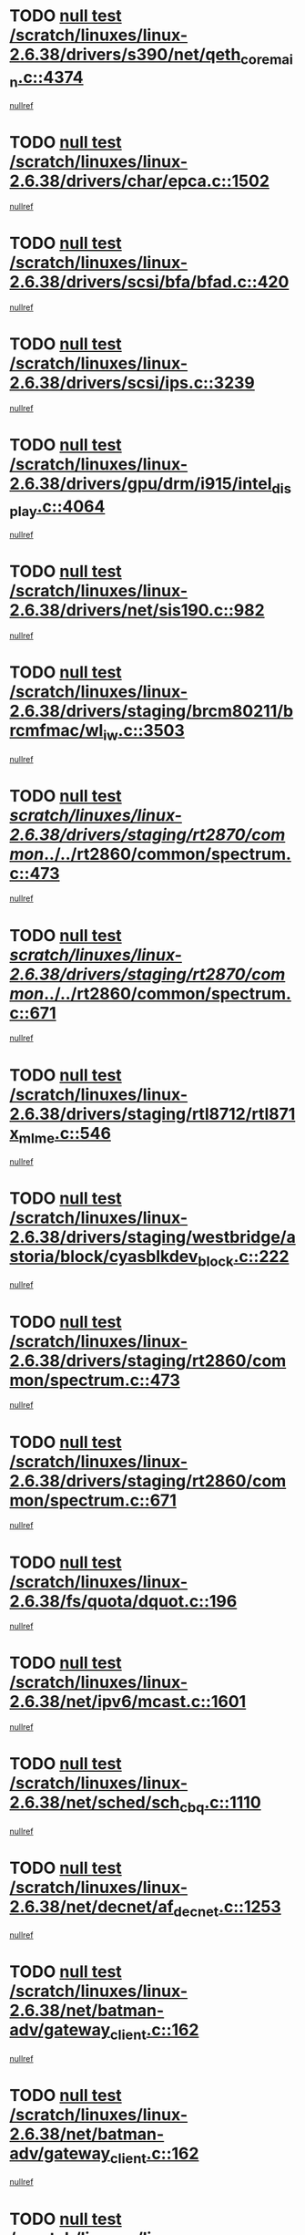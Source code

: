 * TODO [[view:/scratch/linuxes/linux-2.6.38/drivers/s390/net/qeth_core_main.c::face=ovl-face1::linb=4374::colb=6::cole=33][null test /scratch/linuxes/linux-2.6.38/drivers/s390/net/qeth_core_main.c::4374]]
[[view:/scratch/linuxes/linux-2.6.38/drivers/s390/net/qeth_core_main.c::face=ovl-face2::linb=4382::colb=36::cole=41][nullref]]
* TODO [[view:/scratch/linuxes/linux-2.6.38/drivers/char/epca.c::face=ovl-face1::linb=1502::colb=44::cole=46][null test /scratch/linuxes/linux-2.6.38/drivers/char/epca.c::1502]]
[[view:/scratch/linuxes/linux-2.6.38/drivers/char/epca.c::face=ovl-face2::linb=1505::colb=12::cole=19][nullref]]
* TODO [[view:/scratch/linuxes/linux-2.6.38/drivers/scsi/bfa/bfad.c::face=ovl-face1::linb=420::colb=12::cole=18][null test /scratch/linuxes/linux-2.6.38/drivers/scsi/bfa/bfad.c::420]]
[[view:/scratch/linuxes/linux-2.6.38/drivers/scsi/bfa/bfad.c::face=ovl-face2::linb=424::colb=22::cole=30][nullref]]
* TODO [[view:/scratch/linuxes/linux-2.6.38/drivers/scsi/ips.c::face=ovl-face1::linb=3239::colb=6::cole=19][null test /scratch/linuxes/linux-2.6.38/drivers/scsi/ips.c::3239]]
[[view:/scratch/linuxes/linux-2.6.38/drivers/scsi/ips.c::face=ovl-face2::linb=3280::colb=44::cole=48][nullref]]
* TODO [[view:/scratch/linuxes/linux-2.6.38/drivers/gpu/drm/i915/intel_display.c::face=ovl-face1::linb=4064::colb=6::cole=21][null test /scratch/linuxes/linux-2.6.38/drivers/gpu/drm/i915/intel_display.c::4064]]
[[view:/scratch/linuxes/linux-2.6.38/drivers/gpu/drm/i915/intel_display.c::face=ovl-face2::linb=4071::colb=59::cole=63][nullref]]
* TODO [[view:/scratch/linuxes/linux-2.6.38/drivers/net/sis190.c::face=ovl-face1::linb=982::colb=7::cole=8][null test /scratch/linuxes/linux-2.6.38/drivers/net/sis190.c::982]]
[[view:/scratch/linuxes/linux-2.6.38/drivers/net/sis190.c::face=ovl-face2::linb=985::colb=22::cole=25][nullref]]
* TODO [[view:/scratch/linuxes/linux-2.6.38/drivers/staging/brcm80211/brcmfmac/wl_iw.c::face=ovl-face1::linb=3503::colb=7::cole=14][null test /scratch/linuxes/linux-2.6.38/drivers/staging/brcm80211/brcmfmac/wl_iw.c::3503]]
[[view:/scratch/linuxes/linux-2.6.38/drivers/staging/brcm80211/brcmfmac/wl_iw.c::face=ovl-face2::linb=3510::colb=14::cole=25][nullref]]
* TODO [[view:/scratch/linuxes/linux-2.6.38/drivers/staging/rt2870/common/../../rt2860/common/spectrum.c::face=ovl-face1::linb=473::colb=5::cole=11][null test /scratch/linuxes/linux-2.6.38/drivers/staging/rt2870/common/../../rt2860/common/spectrum.c::473]]
[[view:/scratch/linuxes/linux-2.6.38/drivers/staging/rt2870/common/../../rt2860/common/spectrum.c::face=ovl-face2::linb=522::colb=11::cole=19][nullref]]
* TODO [[view:/scratch/linuxes/linux-2.6.38/drivers/staging/rt2870/common/../../rt2860/common/spectrum.c::face=ovl-face1::linb=671::colb=5::cole=11][null test /scratch/linuxes/linux-2.6.38/drivers/staging/rt2870/common/../../rt2860/common/spectrum.c::671]]
[[view:/scratch/linuxes/linux-2.6.38/drivers/staging/rt2870/common/../../rt2860/common/spectrum.c::face=ovl-face2::linb=719::colb=11::cole=19][nullref]]
* TODO [[view:/scratch/linuxes/linux-2.6.38/drivers/staging/rtl8712/rtl871x_mlme.c::face=ovl-face1::linb=546::colb=8::cole=17][null test /scratch/linuxes/linux-2.6.38/drivers/staging/rtl8712/rtl871x_mlme.c::546]]
[[view:/scratch/linuxes/linux-2.6.38/drivers/staging/rtl8712/rtl871x_mlme.c::face=ovl-face2::linb=547::colb=22::cole=29][nullref]]
* TODO [[view:/scratch/linuxes/linux-2.6.38/drivers/staging/westbridge/astoria/block/cyasblkdev_block.c::face=ovl-face1::linb=222::colb=5::cole=7][null test /scratch/linuxes/linux-2.6.38/drivers/staging/westbridge/astoria/block/cyasblkdev_block.c::222]]
[[view:/scratch/linuxes/linux-2.6.38/drivers/staging/westbridge/astoria/block/cyasblkdev_block.c::face=ovl-face2::linb=232::colb=7::cole=12][nullref]]
* TODO [[view:/scratch/linuxes/linux-2.6.38/drivers/staging/rt2860/common/spectrum.c::face=ovl-face1::linb=473::colb=5::cole=11][null test /scratch/linuxes/linux-2.6.38/drivers/staging/rt2860/common/spectrum.c::473]]
[[view:/scratch/linuxes/linux-2.6.38/drivers/staging/rt2860/common/spectrum.c::face=ovl-face2::linb=522::colb=11::cole=19][nullref]]
* TODO [[view:/scratch/linuxes/linux-2.6.38/drivers/staging/rt2860/common/spectrum.c::face=ovl-face1::linb=671::colb=5::cole=11][null test /scratch/linuxes/linux-2.6.38/drivers/staging/rt2860/common/spectrum.c::671]]
[[view:/scratch/linuxes/linux-2.6.38/drivers/staging/rt2860/common/spectrum.c::face=ovl-face2::linb=719::colb=11::cole=19][nullref]]
* TODO [[view:/scratch/linuxes/linux-2.6.38/fs/quota/dquot.c::face=ovl-face1::linb=196::colb=6::cole=11][null test /scratch/linuxes/linux-2.6.38/fs/quota/dquot.c::196]]
[[view:/scratch/linuxes/linux-2.6.38/fs/quota/dquot.c::face=ovl-face2::linb=210::colb=22::cole=29][nullref]]
* TODO [[view:/scratch/linuxes/linux-2.6.38/net/ipv6/mcast.c::face=ovl-face1::linb=1601::colb=6::cole=9][null test /scratch/linuxes/linux-2.6.38/net/ipv6/mcast.c::1601]]
[[view:/scratch/linuxes/linux-2.6.38/net/ipv6/mcast.c::face=ovl-face2::linb=1603::colb=40::cole=44][nullref]]
* TODO [[view:/scratch/linuxes/linux-2.6.38/net/sched/sch_cbq.c::face=ovl-face1::linb=1110::colb=5::cole=10][null test /scratch/linuxes/linux-2.6.38/net/sched/sch_cbq.c::1110]]
[[view:/scratch/linuxes/linux-2.6.38/net/sched/sch_cbq.c::face=ovl-face2::linb=1111::colb=50::cole=57][nullref]]
* TODO [[view:/scratch/linuxes/linux-2.6.38/net/decnet/af_decnet.c::face=ovl-face1::linb=1253::colb=6::cole=9][null test /scratch/linuxes/linux-2.6.38/net/decnet/af_decnet.c::1253]]
[[view:/scratch/linuxes/linux-2.6.38/net/decnet/af_decnet.c::face=ovl-face2::linb=1257::colb=19::cole=22][nullref]]
* TODO [[view:/scratch/linuxes/linux-2.6.38/net/batman-adv/gateway_client.c::face=ovl-face1::linb=162::colb=36::cole=47][null test /scratch/linuxes/linux-2.6.38/net/batman-adv/gateway_client.c::162]]
[[view:/scratch/linuxes/linux-2.6.38/net/batman-adv/gateway_client.c::face=ovl-face2::linb=173::colb=17::cole=26][nullref]]
* TODO [[view:/scratch/linuxes/linux-2.6.38/net/batman-adv/gateway_client.c::face=ovl-face1::linb=162::colb=36::cole=47][null test /scratch/linuxes/linux-2.6.38/net/batman-adv/gateway_client.c::162]]
[[view:/scratch/linuxes/linux-2.6.38/net/batman-adv/gateway_client.c::face=ovl-face2::linb=174::colb=17::cole=26][nullref]]
* TODO [[view:/scratch/linuxes/linux-2.6.38/net/batman-adv/gateway_client.c::face=ovl-face1::linb=162::colb=36::cole=47][null test /scratch/linuxes/linux-2.6.38/net/batman-adv/gateway_client.c::162]]
[[view:/scratch/linuxes/linux-2.6.38/net/batman-adv/gateway_client.c::face=ovl-face2::linb=175::colb=17::cole=26][nullref]]
* TODO [[view:/scratch/linuxes/linux-2.6.38/net/batman-adv/routing.c::face=ovl-face1::linb=102::colb=37::cole=47][null test /scratch/linuxes/linux-2.6.38/net/batman-adv/routing.c::102]]
[[view:/scratch/linuxes/linux-2.6.38/net/batman-adv/routing.c::face=ovl-face2::linb=115::colb=32::cole=36][nullref]]
* TODO [[view:/scratch/linuxes/linux-2.6.38/net/ipv4/devinet.c::face=ovl-face1::linb=681::colb=7::cole=10][null test /scratch/linuxes/linux-2.6.38/net/ipv4/devinet.c::681]]
[[view:/scratch/linuxes/linux-2.6.38/net/ipv4/devinet.c::face=ovl-face2::linb=683::colb=21::cole=29][nullref]]
* TODO [[view:/scratch/linuxes/linux-2.6.38/net/ipv4/igmp.c::face=ovl-face1::linb=528::colb=6::cole=9][null test /scratch/linuxes/linux-2.6.38/net/ipv4/igmp.c::528]]
[[view:/scratch/linuxes/linux-2.6.38/net/ipv4/igmp.c::face=ovl-face2::linb=531::colb=12::cole=21][nullref]]
* TODO [[view:/scratch/linuxes/linux-2.6.38/arch/mips/mm/tlb-r3k.c::face=ovl-face1::linb=162::colb=6::cole=9][null test /scratch/linuxes/linux-2.6.38/arch/mips/mm/tlb-r3k.c::162]]
[[view:/scratch/linuxes/linux-2.6.38/arch/mips/mm/tlb-r3k.c::face=ovl-face2::linb=167::colb=57::cole=62][nullref]]
* TODO [[view:/scratch/linuxes/linux-2.6.38/arch/arm/mach-ux500/mbox-db5500.c::face=ovl-face1::linb=382::colb=5::cole=9][null test /scratch/linuxes/linux-2.6.38/arch/arm/mach-ux500/mbox-db5500.c::382]]
[[view:/scratch/linuxes/linux-2.6.38/arch/arm/mach-ux500/mbox-db5500.c::face=ovl-face2::linb=383::colb=18::cole=22][nullref]]
